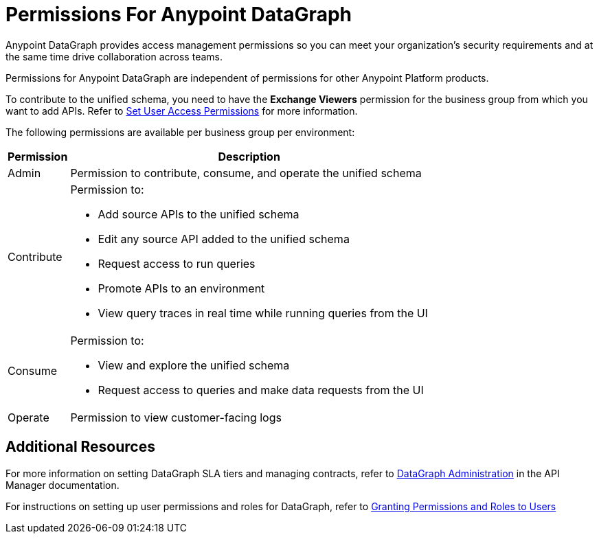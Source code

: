 = Permissions For Anypoint DataGraph

Anypoint DataGraph provides access management permissions so you can meet your organization's security requirements and at the same time drive collaboration across teams.

Permissions for Anypoint DataGraph are independent of permissions for other Anypoint Platform products.

To contribute to the unified schema, you need to have the *Exchange Viewers* permission for the business group from which you want to add APIs. Refer to xref:exchange::to-set-permissions.adoc[Set User Access Permissions] for more information.

The following permissions are available per business group per environment:

[%header%autowidth.spread]
|===
|Permission |Description
|Admin |Permission to contribute, consume, and operate the unified schema
|Contribute a| Permission to:

* Add source APIs to the unified schema
* Edit any source API added to the unified schema
* Request access to run queries
* Promote APIs to an environment
* View query traces in real time while running queries from the UI
|Consume a|Permission to:

* View and explore the unified schema
* Request access to queries and make data requests from the UI
|Operate |Permission to view customer-facing logs
|===

== Additional Resources

For more information on setting DataGraph SLA tiers and managing contracts, refer to xref:api-manager::datagraph-landing-page.adoc[DataGraph Administration] in the API Manager documentation.

For instructions on setting up user permissions and roles for DataGraph, refer to xref:access-management-users.adoc#granting-permissions-and-roles-to-users[Granting Permissions and Roles to Users]
